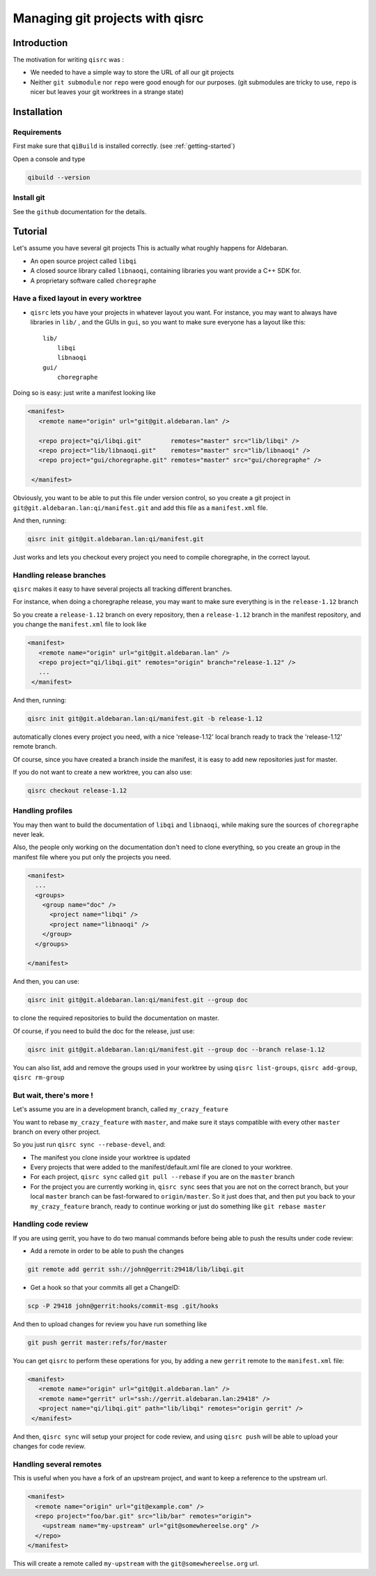 .. _qisrc-tutorial:

Managing git projects with qisrc
================================

Introduction
------------

The motivation for writing ``qisrc`` was :

* We needed to have a simple way to store the URL of all our git projects

* Neither ``git submodule`` nor ``repo`` were good enough for our purposes.
  (git submodules are tricky to use, ``repo`` is nicer but leaves your
  git worktrees in a strange state)


Installation
------------

Requirements
++++++++++++

First make sure that ``qiBuild`` is installed correctly.
(see :ref:`getting-started`)

Open a console and type

.. code-block:: console

  qibuild --version

Install git
++++++++++++

See the ``github`` documentation for the details.

Tutorial
---------

Let's assume you have several git projects
This is actually what roughly happens for Aldebaran.

* An open source project called ``libqi``
* A closed source library called ``libnaoqi``, containing libraries you
  want provide a C++ SDK for.
* A proprietary software called ``choregraphe``

Have a fixed layout in every worktree
+++++++++++++++++++++++++++++++++++++++

- ``qisrc`` lets you have your projects in whatever layout you want.
  For instance, you may want to always have libraries in ``lib/`` ,
  and the GUIs in ``gui``, so you want to make sure everyone has a layout
  like this::

    lib/
        libqi
        libnaoqi
    gui/
        choregraphe

Doing so is easy: just write a manifest looking like

.. code-block:: xml

   <manifest>
      <remote name="origin" url="git@git.aldebaran.lan" />

      <repo project="qi/libqi.git"        remotes="master" src="lib/libqi" />
      <repo project="lib/libnaoqi.git"    remotes="master" src="lib/libnaoqi" />
      <repo project="gui/choregraphe.git" remotes="master" src="gui/choregraphe" />

    </manifest>


Obviously, you want to be able to put this file under version control,
so you create a git project in ``git@git.aldebaran.lan:qi/manifest.git``
and add this file as a ``manifest.xml`` file.

And then, running:

.. code-block:: console

    qisrc init git@git.aldebaran.lan:qi/manifest.git


Just works and lets you checkout every project you need to compile choregraphe,
in the correct layout.


Handling release branches
+++++++++++++++++++++++++


``qisrc`` makes it easy to have several projects all tracking different branches.

For instance, when doing a choregraphe release, you may want to make sure everything
is in the ``release-1.12`` branch

So you create a ``release-1.12`` branch on every repository, then a ``release-1.12``
branch in the manifest repository, and you change the ``manifest.xml``
file to look like

.. code-block:: xml

   <manifest>
      <remote name="origin" url="git@git.aldebaran.lan" />
      <repo project="qi/libqi.git" remotes="origin" branch="release-1.12" />
      ...
    </manifest>


And then, running:

.. code-block:: console

    qisrc init git@git.aldebaran.lan:qi/manifest.git -b release-1.12


automatically clones every project you need, with a nice 'release-1.12'
local branch ready to track the 'release-1.12' remote branch.

Of course, since you have created a branch inside the manifest, it is
easy to add new repositories just for master.

If you do not want to create a new worktree, you can also use:

.. code-block:: console

    qisrc checkout release-1.12


Handling profiles
+++++++++++++++++

You may then want to build the documentation of ``libqi`` and ``libnaoqi``,
while making sure the sources of ``choregraphe`` never leak.

Also, the people only working on the documentation don't need to clone everything,
so you create an group in the manifest file where you put only the projects you need.

.. code-block:: xml

  <manifest>
    ...
    <groups>
      <group name="doc" />
        <project name="libqi" />
        <project name="libnaoqi" />
      </group>
    </groups>

  </manifest>

And then, you can use:

.. code-block:: console

    qisrc init git@git.aldebaran.lan:qi/manifest.git --group doc

to clone the required repositories to build the documentation on master.

Of course, if you need to build the doc for the release, just use:


.. code-block:: console

    qisrc init git@git.aldebaran.lan:qi/manifest.git --group doc --branch relase-1.12


You can also list, add and remove the groups used in your worktree by using
``qisrc list-groups``, ``qisrc add-group``, ``qisrc rm-group``


But wait, there's more !
++++++++++++++++++++++++

Let's assume you are in a development branch, called ``my_crazy_feature``

You want to rebase ``my_crazy_feature`` with ``master``, and make sure
it stays compatible with every other ``master`` branch on every other project.

So you just run ``qisrc sync --rebase-devel``, and:

* The manifest you clone inside your worktree is updated
* Every projects that were added to the manifest/default.xml file are
  cloned to your worktree.
* For each project, ``qisrc sync`` called ``git pull --rebase`` if you are
  on the ``master`` branch
* For the project you are currently working in, ``qisrc sync`` sees that
  you are not on the correct branch, but your local ``master`` branch can be
  fast-forwared to ``origin/master``. So it just does that, and then
  put you back to your ``my_crazy_feature`` branch, ready to continue working
  or just do something like ``git rebase master``


Handling code review
++++++++++++++++++++


If you are using gerrit, you have to do two manual commands before being able
to push the results under code review:

* Add a remote in order to be able to push the changes

.. code-block:: console

   git remote add gerrit ssh://john@gerrit:29418/lib/libqi.git

* Get a hook so that your commits all get a ChangeID:

.. code-block:: console

   scp -P 29418 john@gerrit:hooks/commit-msg .git/hooks

And then to upload changes for review you have run something like

.. code-block:: console

   git push gerrit master:refs/for/master

You can get ``qisrc`` to perform these operations for you, by adding a
new ``gerrit`` remote to the ``manifest.xml`` file:

.. code-block:: xml

   <manifest>
      <remote name="origin" url="git@git.aldebaran.lan" />
      <remote name="gerrit" url="ssh://gerrit.aldebaran.lan:29418" />
      <project name="qi/libqi.git" path="lib/libqi" remotes="origin gerrit" />
    </manifest>

And then, ``qisrc sync`` will setup your project for code review, and using
``qisrc push`` will be able to upload your changes for code review.

Handling several remotes
++++++++++++++++++++++++

This is useful when you have a fork of an upstream project, and want to
keep a reference to the upstream url.

.. code-block:: xml

  <manifest>
    <remote name="origin" url="git@example.com" />
    <repo project="foo/bar.git" src="lib/bar" remotes="origin">
      <upstream name="my-upstream" url="git@somewhereelse.org" />
    </repo>
  </manifest>

This will create a remote called ``my-upstream`` with the ``git@somewhereelse.org`` url.
